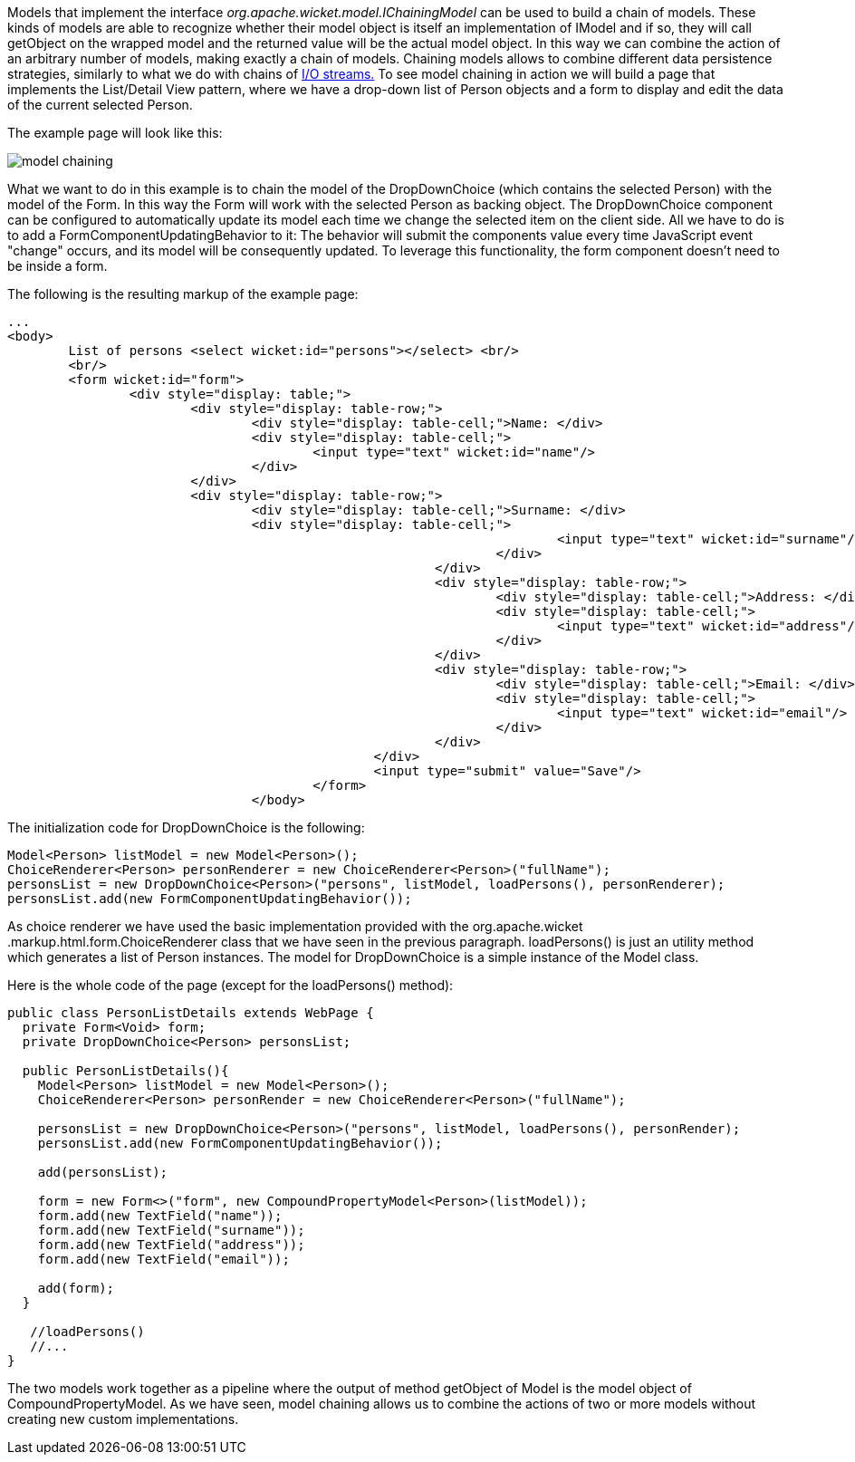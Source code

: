 


Models that implement the interface _org.apache.wicket.model.IChainingModel_ can be used to build a chain of models. These kinds of models are able to recognize whether their model object is itself an implementation of IModel and if so, they will call getObject on the wrapped model and the returned value will be the actual model object. In this way we can combine the action of an arbitrary number of models, making exactly a chain of models. Chaining models allows to combine different data persistence strategies, similarly to what we do with chains of  http://java.sun.com/developer/technicalArticles/Streams/ProgIOStreams[I/O streams.] To see model chaining in action we will build a page that implements the List/Detail View pattern, where we have a drop-down list of Person objects and a form to display and edit the data of the current selected Person.

The example page will look like this:

image::../img/model-chaining.png[]

What we want to do in this example is to chain the model of the DropDownChoice (which contains the selected Person) with the model of the Form. In this way the Form will work with the selected Person as backing object. The DropDownChoice component can be configured to automatically update its model each time we change the selected item on the client side. All we have to do is to add a FormComponentUpdatingBehavior to it: The behavior will submit the components value every time JavaScript event "change" occurs, and its model will be consequently updated. To leverage this functionality, the form component doesn't need to be inside a form.

The following is the resulting markup of the example page:

[source,html]
----
...
<body>
	List of persons <select wicket:id="persons"></select> <br/>
	<br/>
	<form wicket:id="form">		
		<div style="display: table;">
			<div style="display: table-row;">
				<div style="display: table-cell;">Name: </div>
				<div style="display: table-cell;">
					<input type="text" wicket:id="name"/> 
				</div>	
			</div>
			<div style="display: table-row;">
				<div style="display: table-cell;">Surname: </div>
				<div style="display: table-cell;">
									<input type="text" wicket:id="surname"/>
								</div>	
							</div>
							<div style="display: table-row;">
								<div style="display: table-cell;">Address: </div>
								<div style="display: table-cell;">
									<input type="text" wicket:id="address"/>
								</div>	
							</div>
							<div style="display: table-row;">
								<div style="display: table-cell;">Email: </div>
								<div style="display: table-cell;">
									<input type="text" wicket:id="email"/>
								</div>
							</div>
						</div>	
						<input type="submit" value="Save"/>
					</form>
				</body>				
----

The initialization code for DropDownChoice is the following:

[source,java]
----
Model<Person> listModel = new Model<Person>();
ChoiceRenderer<Person> personRenderer = new ChoiceRenderer<Person>("fullName");
personsList = new DropDownChoice<Person>("persons", listModel, loadPersons(), personRenderer);
personsList.add(new FormComponentUpdatingBehavior());
----

As choice renderer we have used the basic implementation provided with the org.apache.wicket .markup.html.form.ChoiceRenderer class that we have seen in the previous paragraph. loadPersons() is just an utility method which generates a list of Person instances. The model for DropDownChoice is a simple instance of the Model class.

Here is the whole code of the page (except for the loadPersons() method):

[source,java]
----
public class PersonListDetails extends WebPage {
  private Form<Void> form;
  private DropDownChoice<Person> personsList;

  public PersonListDetails(){
    Model<Person> listModel = new Model<Person>();
    ChoiceRenderer<Person> personRender = new ChoiceRenderer<Person>("fullName");

    personsList = new DropDownChoice<Person>("persons", listModel, loadPersons(), personRender);
    personsList.add(new FormComponentUpdatingBehavior());

    add(personsList);

    form = new Form<>("form", new CompoundPropertyModel<Person>(listModel));
    form.add(new TextField("name"));
    form.add(new TextField("surname"));
    form.add(new TextField("address"));
    form.add(new TextField("email"));

    add(form);
  }

   //loadPersons()
   //...
}
----

The two models work together as a pipeline where the output of method getObject of Model is the model object of CompoundPropertyModel. As we have seen, model chaining allows us to combine the actions of two or more models without creating new custom implementations.
